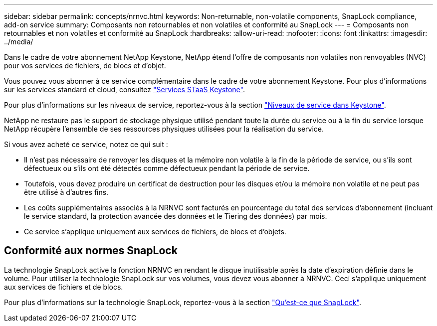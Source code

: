 ---
sidebar: sidebar 
permalink: concepts/nrnvc.html 
keywords: Non-returnable, non-volatile components, SnapLock compliance, add-on service 
summary: Composants non retournables et non volatiles et conformité au SnapLock 
---
= Composants non retournables et non volatiles et conformité au SnapLock
:hardbreaks:
:allow-uri-read: 
:nofooter: 
:icons: font
:linkattrs: 
:imagesdir: ../media/


[role="lead"]
Dans le cadre de votre abonnement NetApp Keystone, NetApp étend l'offre de composants non volatiles non renvoyables (NVC) pour vos services de fichiers, de blocs et d'objet.

Vous pouvez vous abonner à ce service complémentaire dans le cadre de votre abonnement Keystone.
Pour plus d'informations sur les services standard et cloud, consultez link:supported-storage-services.html["Services STaaS Keystone"].

Pour plus d'informations sur les niveaux de service, reportez-vous à la section link:../concepts/service-levels.html["Niveaux de service dans Keystone"].

NetApp ne restaure pas le support de stockage physique utilisé pendant toute la durée du service ou à la fin du service lorsque NetApp récupère l'ensemble de ses ressources physiques utilisées pour la réalisation du service.

Si vous avez acheté ce service, notez ce qui suit :

* Il n'est pas nécessaire de renvoyer les disques et la mémoire non volatile à la fin de la période de service, ou s'ils sont défectueux ou s'ils ont été détectés comme défectueux pendant la période de service.
* Toutefois, vous devez produire un certificat de destruction pour les disques et/ou la mémoire non volatile et ne peut pas être utilisé à d'autres fins.
* Les coûts supplémentaires associés à la NRNVC sont facturés en pourcentage du total des services d'abonnement (incluant le service standard, la protection avancée des données et le Tiering des données) par mois.
* Ce service s'applique uniquement aux services de fichiers, de blocs et d'objets.




== Conformité aux normes SnapLock

La technologie SnapLock active la fonction NRNVC en rendant le disque inutilisable après la date d'expiration définie dans le volume. Pour utiliser la technologie SnapLock sur vos volumes, vous devez vous abonner à NRNVC. Ceci s'applique uniquement aux services de fichiers et de blocs.

Pour plus d'informations sur la technologie SnapLock, reportez-vous à la section https://docs.netapp.com/us-en/ontap/snaplock/snaplock-concept.html["Qu'est-ce que SnapLock"^].

